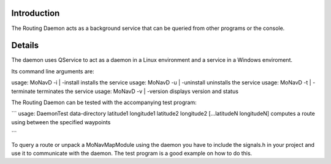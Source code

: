 Introduction
++++++++++++

The Routing Daemon acts as a background service that can be queried from other programs or the console.

Details
+++++++

The daemon uses QService to act as a daemon in a Linux environment and a service in a Windows enviroment.

Its command line arguments are:

usage: MoNavD -i | -install installs the service usage: MoNavD -u | -uninstall uninstalls the service usage: MoNavD -t | -terminate terminates the service usage: MoNavD -v | -version displays version and status

The Routing Daemon can be tested with the accompanying test program:

``` usage: DaemonTest data-directory latitude1 longitude1 latitude2 longitude2 [...latitudeN longitudeN] computes a route using between the specified waypoints

```

To query a route or unpack a MoNavMapModule using the daemon you have to include the signals.h in your project and use it to communicate with the daemon. The test program is a good example on how to do this.

